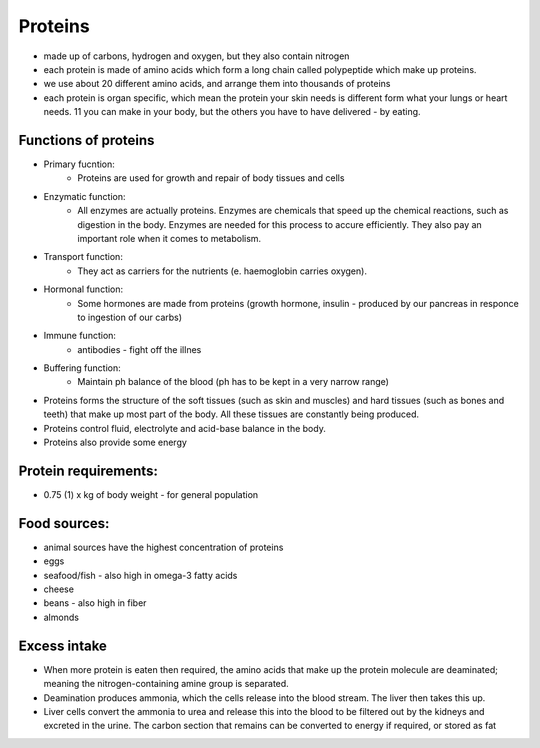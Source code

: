 .. _protein-label:

Proteins
========

* made up of carbons, hydrogen and oxygen, but they also contain nitrogen
* each protein is made of amino acids which form a long chain called polypeptide which make up proteins. 
* we use about 20 different amino acids, and arrange them into thousands of proteins 
* each protein is organ specific, which mean the protein your skin needs is different form what your lungs or heart needs. 11 you can make in your body, but the others you have to have delivered - by eating. 



Functions of proteins
----------------------

* Primary fucntion: 
   * Proteins are used for growth and repair of body tissues and cells
* Enzymatic function:
   * All enzymes are actually proteins. Enzymes are chemicals that speed up the chemical reactions, such as digestion in the body. Enzymes are needed for this process to accure efficiently. They also pay an important role when it comes to metabolism. 
* Transport function:
   * They act as carriers for the nutrients (e. haemoglobin carries oxygen).
* Hormonal function:
   * Some hormones are made from proteins (growth hormone, insulin - produced by our pancreas in responce to ingestion of our carbs)
* Immune function:
   * antibodies - fight off the illnes
* Buffering function: 
   * Maintain ph balance of the blood (ph has to be kept in a very narrow range)

* Proteins forms the structure of the soft tissues (such as skin and muscles) and hard tissues (such as bones and teeth) that make up most part of the body. All these tissues are constantly being produced.
* Proteins control fluid, electrolyte and acid-base balance in the body. 
* Proteins also provide some energy

Protein requirements:
----------------------

* 0.75 (1) x kg of body weight - for general population

Food sources:
--------------

* animal sources have the highest concentration of proteins
* eggs
* seafood/fish - also high in omega-3 fatty acids
* cheese
* beans - also high in fiber
* almonds

Excess intake
-------------

* When more protein is eaten then required, the amino acids that make up the protein molecule are deaminated; meaning the nitrogen-containing amine group is separated.
* Deamination produces ammonia, which the cells release into the blood stream. The liver then takes this up.
* Liver cells convert the ammonia to urea and release this into the blood to be filtered out by the kidneys and excreted in the urine. The carbon section that remains can be converted to energy if required, or stored as fat
